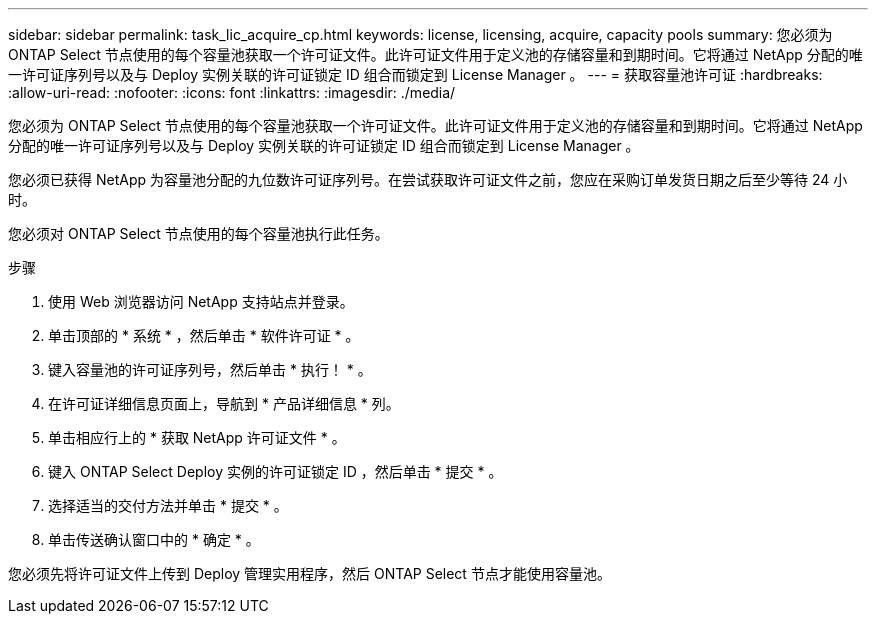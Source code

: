 ---
sidebar: sidebar 
permalink: task_lic_acquire_cp.html 
keywords: license, licensing, acquire, capacity pools 
summary: 您必须为 ONTAP Select 节点使用的每个容量池获取一个许可证文件。此许可证文件用于定义池的存储容量和到期时间。它将通过 NetApp 分配的唯一许可证序列号以及与 Deploy 实例关联的许可证锁定 ID 组合而锁定到 License Manager 。 
---
= 获取容量池许可证
:hardbreaks:
:allow-uri-read: 
:nofooter: 
:icons: font
:linkattrs: 
:imagesdir: ./media/


[role="lead"]
您必须为 ONTAP Select 节点使用的每个容量池获取一个许可证文件。此许可证文件用于定义池的存储容量和到期时间。它将通过 NetApp 分配的唯一许可证序列号以及与 Deploy 实例关联的许可证锁定 ID 组合而锁定到 License Manager 。

您必须已获得 NetApp 为容量池分配的九位数许可证序列号。在尝试获取许可证文件之前，您应在采购订单发货日期之后至少等待 24 小时。

您必须对 ONTAP Select 节点使用的每个容量池执行此任务。

.步骤
. 使用 Web 浏览器访问 NetApp 支持站点并登录。
. 单击顶部的 * 系统 * ，然后单击 * 软件许可证 * 。
. 键入容量池的许可证序列号，然后单击 * 执行！ * 。
. 在许可证详细信息页面上，导航到 * 产品详细信息 * 列。
. 单击相应行上的 * 获取 NetApp 许可证文件 * 。
. 键入 ONTAP Select Deploy 实例的许可证锁定 ID ，然后单击 * 提交 * 。
. 选择适当的交付方法并单击 * 提交 * 。
. 单击传送确认窗口中的 * 确定 * 。


您必须先将许可证文件上传到 Deploy 管理实用程序，然后 ONTAP Select 节点才能使用容量池。
